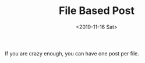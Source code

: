 #+TITLE: File Based Post
#+DATE: <2019-11-16 Sat>
#+CATEGORY: example
#+SUMMARY: This is generated by a file.

If you are crazy enough, you can have one post per file.
